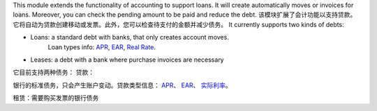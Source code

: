 This module extends the functionality of accounting to support loans.
It will create automatically moves or invoices for loans.
Moreover, you can check the pending amount to be paid and reduce the debt.
该模块扩展了会计功能以支持贷款。它将自动为贷款创建移动或发票。此外，您可以检查待支付的金额并减少债务。
It currently supports two kinds of debts:

* Loans: a standard debt with banks, that only creates account moves.
   Loan types info:
   `APR <https://en.wikipedia.org/wiki/Annual_percentage_rate>`_,
   `EAR <https://en.wikipedia.org/wiki/Effective_interest_rate>`_,
   `Real Rate <https://en.wikipedia.org/wiki/Real_interest_rate>`_.
* Leases: a debt with a bank where purchase invoices are necessary
它目前支持两种债务：
贷款：

银行的标准债务，只会产生账户变动。贷款类型信息：
`APR <https:en.wikipedia.orgwikiAnnual_percentage_rate>`_、
`EAR <https:en.wikipedia.orgwikiEffective_interest_rate>`_、
`实际利率 <https:en.wikipedia.orgwikiReal_interest_rate>`_。

租赁：需要购买发票的银行债务
